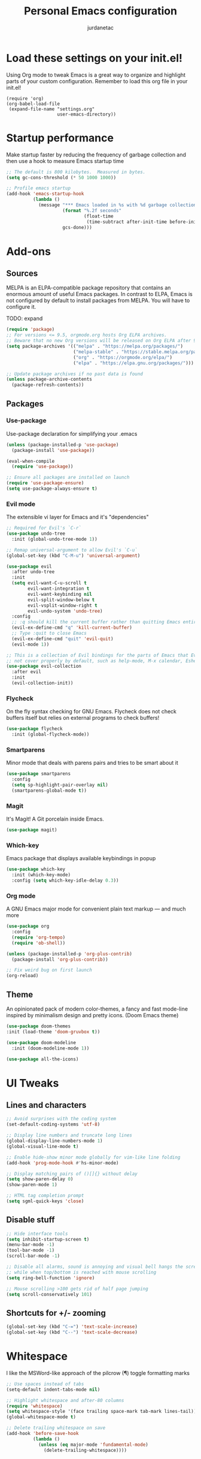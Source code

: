 #+TITLE: Personal Emacs configuration
#+AUTHOR: jurdanetac
#+STARTUP: overview

* Load these settings on your init.el!
Using Org mode to tweak Emacs is a great way to organize and highlight parts
of your custom configuration. Remember to load this org file in your init.el!

#+begin_example
(require 'org)
(org-babel-load-file
 (expand-file-name "settings.org"
                   user-emacs-directory))
#+end_example

* Startup performance
Make startup faster by reducing the frequency of garbage collection and then use
a hook to measure Emacs startup time

#+begin_src emacs-lisp
;; The default is 800 kilobytes.  Measured in bytes.
(setq gc-cons-threshold (* 50 1000 1000))

;; Profile emacs startup
(add-hook 'emacs-startup-hook
          (lambda ()
            (message "*** Emacs loaded in %s with %d garbage collections."
                     (format "%.2f seconds"
                             (float-time
                              (time-subtract after-init-time before-init-time)))
                     gcs-done)))
#+end_src

* Add-ons
** Sources
MELPA is an ELPA-compatible package repository that contains an enormous
amount of useful Emacs packages. In contrast to ELPA, Emacs is not configured
by default to install packages from MELPA. You will have to configure it.

TODO: expand

#+begin_src emacs-lisp
(require 'package)
;; For versions <= 9.5, orgmode.org hosts Org ELPA archives.
;; Beware that no new Org versions will be released on Org ELPA after 9.5
(setq package-archives '(("melpa" . "https://melpa.org/packages/")
                         ("melpa-stable" . "https://stable.melpa.org/packages/")
                         ("org" . "https://orgmode.org/elpa/")
                         ("elpa" . "https://elpa.gnu.org/packages/")))

;; Update package archives if no past data is found
(unless package-archive-contents
  (package-refresh-contents))
#+end_src

** Packages
*** Use-package
Use-package declaration for simplifying your .emacs

#+begin_src emacs-lisp
(unless (package-installed-p 'use-package)
  (package-install 'use-package))

(eval-when-compile
  (require 'use-package))

;; Ensure all packages are installed on launch
(require 'use-package-ensure)
(setq use-package-always-ensure t)
#+end_src

*** Evil mode
The extensible vi layer for Emacs and it's "dependencies"

#+begin_src emacs-lisp
;; Required for Evil's `C-r`
(use-package undo-tree
  :init (global-undo-tree-mode 1))

;; Remap universal-argument to allow Evil's `C-u`
(global-set-key (kbd "C-M-u") 'universal-argument)

(use-package evil
  :after undo-tree
  :init
  (setq evil-want-C-u-scroll t
        evil-want-integration t
        evil-want-keybinding nil
        evil-split-window-below t
        evil-vsplit-window-right t
        evil-undo-system 'undo-tree)
  :config
  ;; :q should kill the current buffer rather than quitting Emacs entirely
  (evil-ex-define-cmd "q" 'kill-current-buffer)
  ;; Type :quit to close Emacs
  (evil-ex-define-cmd "quit" 'evil-quit)
  (evil-mode 1))

;; This is a collection of Evil bindings for the parts of Emacs that Evil does
;; not cover properly by default, such as help-mode, M-x calendar, Eshell...
(use-package evil-collection
  :after evil
  :init
  (evil-collection-init))
#+end_src

*** Flycheck
On the fly syntax checking for GNU Emacs. Flycheck does not check buffers
itself but relies on external programs to check buffers!

#+begin_src emacs-lisp
(use-package flycheck
  :init (global-flycheck-mode))
#+end_src

*** Smartparens
Minor mode that deals with parens pairs and tries to be smart about it

#+begin_src emacs-lisp
(use-package smartparens
  :config
  (setq sp-highlight-pair-overlay nil)
  (smartparens-global-mode t))
#+end_src

*** Magit
It's Magit! A Git porcelain inside Emacs.

#+begin_src emacs-lisp
(use-package magit)
#+end_src

*** Which-key
Emacs package that displays available keybindings in popup

#+begin_src emacs-lisp
(use-package which-key
  :init (which-key-mode)
  :config (setq which-key-idle-delay 0.3))
#+end_src

*** Org mode
A GNU Emacs major mode for convenient plain text markup — and much more

#+begin_src emacs-lisp
(use-package org
  :config
  (require 'org-tempo)
  (require 'ob-shell))

(unless (package-installed-p 'org-plus-contrib)
  (package-install 'org-plus-contrib))

;; Fix weird bug on first launch
(org-reload)
#+end_src

** Theme
An opinionated pack of modern color-themes, a fancy and fast mode-line
inspired by minimalism design and pretty icons. (Doom Emacs theme)

#+begin_src emacs-lisp
(use-package doom-themes
:init (load-theme 'doom-gruvbox t))

(use-package doom-modeline
  :init (doom-modeline-mode 1))

(use-package all-the-icons)
#+end_src

* UI Tweaks
** Lines and characters

#+begin_src emacs-lisp
;; Avoid surprises with the coding system
(set-default-coding-systems 'utf-8)

;; Display line numbers and truncate long lines
(global-display-line-numbers-mode 1)
(global-visual-line-mode t)

;; Enable hide-show minor mode globally for vim-like line folding
(add-hook 'prog-mode-hook #'hs-minor-mode)

;; Display matching pairs of ()[]{} without delay
(setq show-paren-delay 0)
(show-paren-mode 1)

;; HTML tag completion prompt
(setq sgml-quick-keys 'close)
#+end_src

** Disable stuff

#+begin_src emacs-lisp
;; Hide interface tools
(setq inhibit-startup-screen t)
(menu-bar-mode -1)
(tool-bar-mode -1)
(scroll-bar-mode -1)

;; Disable all alarms, sound is annoying and visual bell hangs the screen for a
;; while when top/bottom is reached with mouse scrolling
(setq ring-bell-function 'ignore)

;; Mouse scrolling >100 gets rid of half page jumping
(setq scroll-conservatively 101)
#+end_src

** Shortcuts for +/- zooming

#+begin_src emacs-lisp
(global-set-key (kbd "C-=") 'text-scale-increase)
(global-set-key (kbd "C--") 'text-scale-decrease)
#+end_src

* Whitespace
I like the MSWord-like approach of the pilcrow (¶) toggle formatting marks

#+begin_src emacs-lisp
;; Use spaces instead of tabs
(setq-default indent-tabs-mode nil)

;; Highlight whitespace and after-80 columns
(require 'whitespace)
(setq whitespace-style '(face trailing space-mark tab-mark lines-tail))
(global-whitespace-mode t)

;; Delete trailing whitespace on save
(add-hook 'before-save-hook
          (lambda ()
            (unless (eq major-mode 'fundamental-mode)
              (delete-trailing-whitespace))))
#+end_src

* Org Mode
Your life in plain text!

#+begin_src emacs-lisp
;; When active, indent text according to outline structure
(add-hook 'org-mode-hook 'org-indent-mode)
;; For any reason tab subtree cycling is not working after upgrading
;; `org` to version 9.4.6
(add-hook 'org-mode-hook
          (lambda () (global-set-key (kbd "<tab>") 'org-cycle)))

(setq org-directory "~/Documents/org/"
      org-agenda-files '("~/Documents/org/agenda.org")
      org-default-notes-file (expand-file-name "notes.org" org-directory)
      org-ellipsis " ▼ "
      org-support-shift-select t
      ;; Information to record when a task moves to the DONE state
      org-log-done 'time
      ;; Display images on org files: [[~/your/image/path.png]]
      org-startup-with-inline-images t
      ;; Before this drives me insane
      org-src-tab-acts-natively nil)

(global-set-key (kbd "C-c a") 'org-agenda)
(global-set-key (kbd "C-c s") 'org-schedule)
(global-set-key (kbd "C-c d") 'org-deadline)
#+end_src

* Dashboard
An extensible emacs startup screen showing you what’s most important.

#+begin_src emacs-lisp
(use-package dashboard
  :init
  (setq dashboard-center-content t)
  (setq dashboard-set-file-icons t)
  (setq dashboard-startup-banner "~/.emacs.d/banners/oldlogo.png")
  (setq dashboard-banner-logo-title "An extensible, customizable, free/libre text editor — and more!")
  :config
  (dashboard-setup-startup-hook))
#+end_src

* Runtime performance
Dial the GC threshold back down so that garbage collection happens more
frequently but in less time

#+begin_src emacs-lisp
;; Make gc pauses faster by decreasing the threshold.
(setq gc-cons-threshold (* 2 1000 1000))
#+end_src
